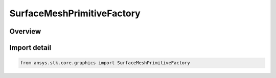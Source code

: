 SurfaceMeshPrimitiveFactory
===========================

.. py:class:: ansys.stk.core.graphics.SurfaceMeshPrimitiveFactory

   Bases: :py:class:`~ansys.stk.core.graphics.ISurfaceMeshPrimitiveFactory`

   A triangle mesh primitive for meshes on the surface that need to conform to terrain.

.. py:currentmodule:: SurfaceMeshPrimitiveFactory

Overview
--------


Import detail
-------------

.. code-block:: python

    from ansys.stk.core.graphics import SurfaceMeshPrimitiveFactory




